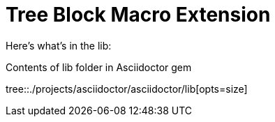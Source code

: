 = Tree Block Macro Extension
:icons: font

Here's what's in the lib:

.Contents of lib folder in Asciidoctor gem
tree::{user-home}/projects/asciidoctor/asciidoctor/lib[opts=size]
